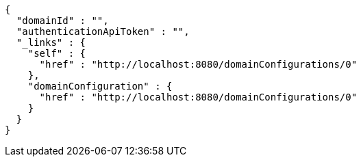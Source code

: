 [source,options="nowrap"]
----
{
  "domainId" : "",
  "authenticationApiToken" : "",
  "_links" : {
    "self" : {
      "href" : "http://localhost:8080/domainConfigurations/0"
    },
    "domainConfiguration" : {
      "href" : "http://localhost:8080/domainConfigurations/0"
    }
  }
}
----